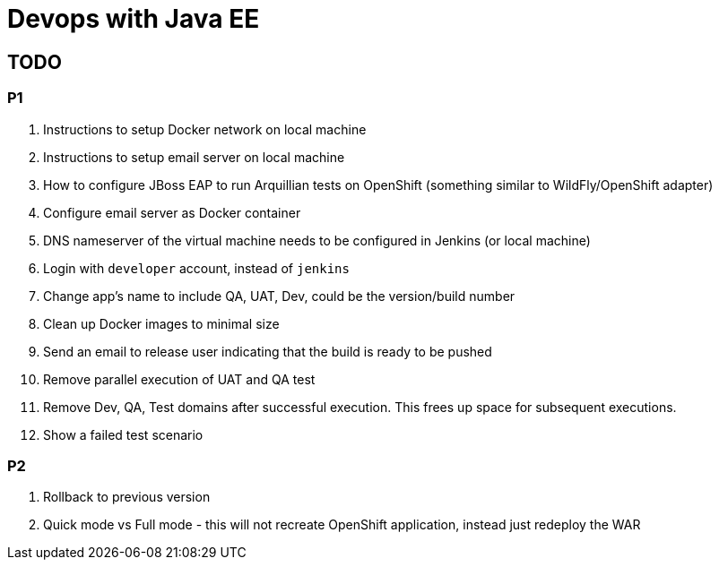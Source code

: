 # Devops with Java EE

## TODO

### P1

. Instructions to setup Docker network on local machine
. Instructions to setup email server on local machine
. How to configure JBoss EAP to run Arquillian tests on OpenShift (something similar to WildFly/OpenShift adapter)
. Configure email server as Docker container
. DNS nameserver of the virtual machine needs to be configured in Jenkins (or local machine)
. Login with `developer` account, instead of `jenkins`
. Change app's name to include QA, UAT, Dev, could be the version/build number
. Clean up Docker images to minimal size
. Send an email to release user indicating that the build is ready to be pushed
. Remove parallel execution of UAT and QA test
. Remove Dev, QA, Test domains after successful execution. This frees up space for subsequent executions.
. Show a failed test scenario

### P2

. Rollback to previous version
. Quick mode vs Full mode - this will not recreate OpenShift application, instead just redeploy the WAR

